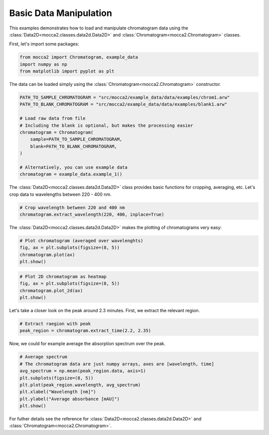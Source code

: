 Basic Data Manipulation
=======================

This examples demonstrates how to load and manipulate chromatogram data using the :class:`Data2D<mocca2.classes.data2d.Data2D>` and :class:`Chromatogram<mocca2.Chromatogram>` classes.

First, let's import some packages:

.. code-block:: python

    from mocca2 import Chromatogram, example_data
    import numpy as np
    from matplotlib import pyplot as plt

The data can be loaded simply using the :class:`Chromatogram<mocca2.Chromatogram>` constructor.

.. code-block:: python

    PATH_TO_SAMPLE_CHROMATOGRAM = "src/mocca2/example_data/data/examples/chrom1.arw"
    PATH_TO_BLANK_CHROMATOGRAM = "src/mocca2/example_data/data/examples/blank1.arw"

    # Load raw data from file
    # Including the blank is optional, but makes the processing easier
    chromatogram = Chromatogram(
        sample=PATH_TO_SAMPLE_CHROMATOGRAM,
        blank=PATH_TO_BLANK_CHROMATOGRAM,
    )

    # Alternatively, you can use example data
    chromatogram = example_data.example_1()

The :class:`Data2D<mocca2.classes.data2d.Data2D>` class provides basic functions for cropping, averaging, etc. Let's crop data to wavelengths between 220 - 400 nm.


.. code-block:: python

    # Crop wavelength between 220 and 400 nm
    chromatogram.extract_wavelength(220, 400, inplace=True)

The :class:`Data2D<mocca2.classes.data2d.Data2D>` makes the plotting of chromatograms very easy:

.. code-block:: python

    # Plot chromatogram (averaged over wavelenghts)
    fig, ax = plt.subplots(figsize=(8, 5))
    chromatogram.plot(ax)
    plt.show()

.. image:: _static/ex_basic_chromatogram.svg

.. code-block:: python

    # Plot 2D chromatogram as heatmap
    fig, ax = plt.subplots(figsize=(8, 5))
    chromatogram.plot_2d(ax)
    plt.show()

.. image:: _static/ex_basic_chromatogram_2d.svg

Let's take a closer look on the peak around 2.3 minutes. First, we extract the relevant region.

.. code-block:: python

    # Extract raegion with peak
    peak_region = chromatogram.extract_time(2.2, 2.35)

Now, we could for example average the absorption spectrum over the peak.

.. code-block:: python

    # Average spectrum
    # The chromatogram data are just numpy arrays, axes are [wavelength, time]
    avg_spectrum = np.mean(peak_region.data, axis=1)
    plt.subplots(figsize=(8, 5))
    plt.plot(peak_region.wavelength, avg_spectrum)
    plt.xlabel("Wavelength [nm]")
    plt.ylabel("Average absorbance [mAU]")
    plt.show()

.. image:: _static/ex_basic_spectrum.svg

For futher details see the reference for :class:`Data2D<mocca2.classes.data2d.Data2D>` and :class:`Chromatogram<mocca2.Chromatogram>`.